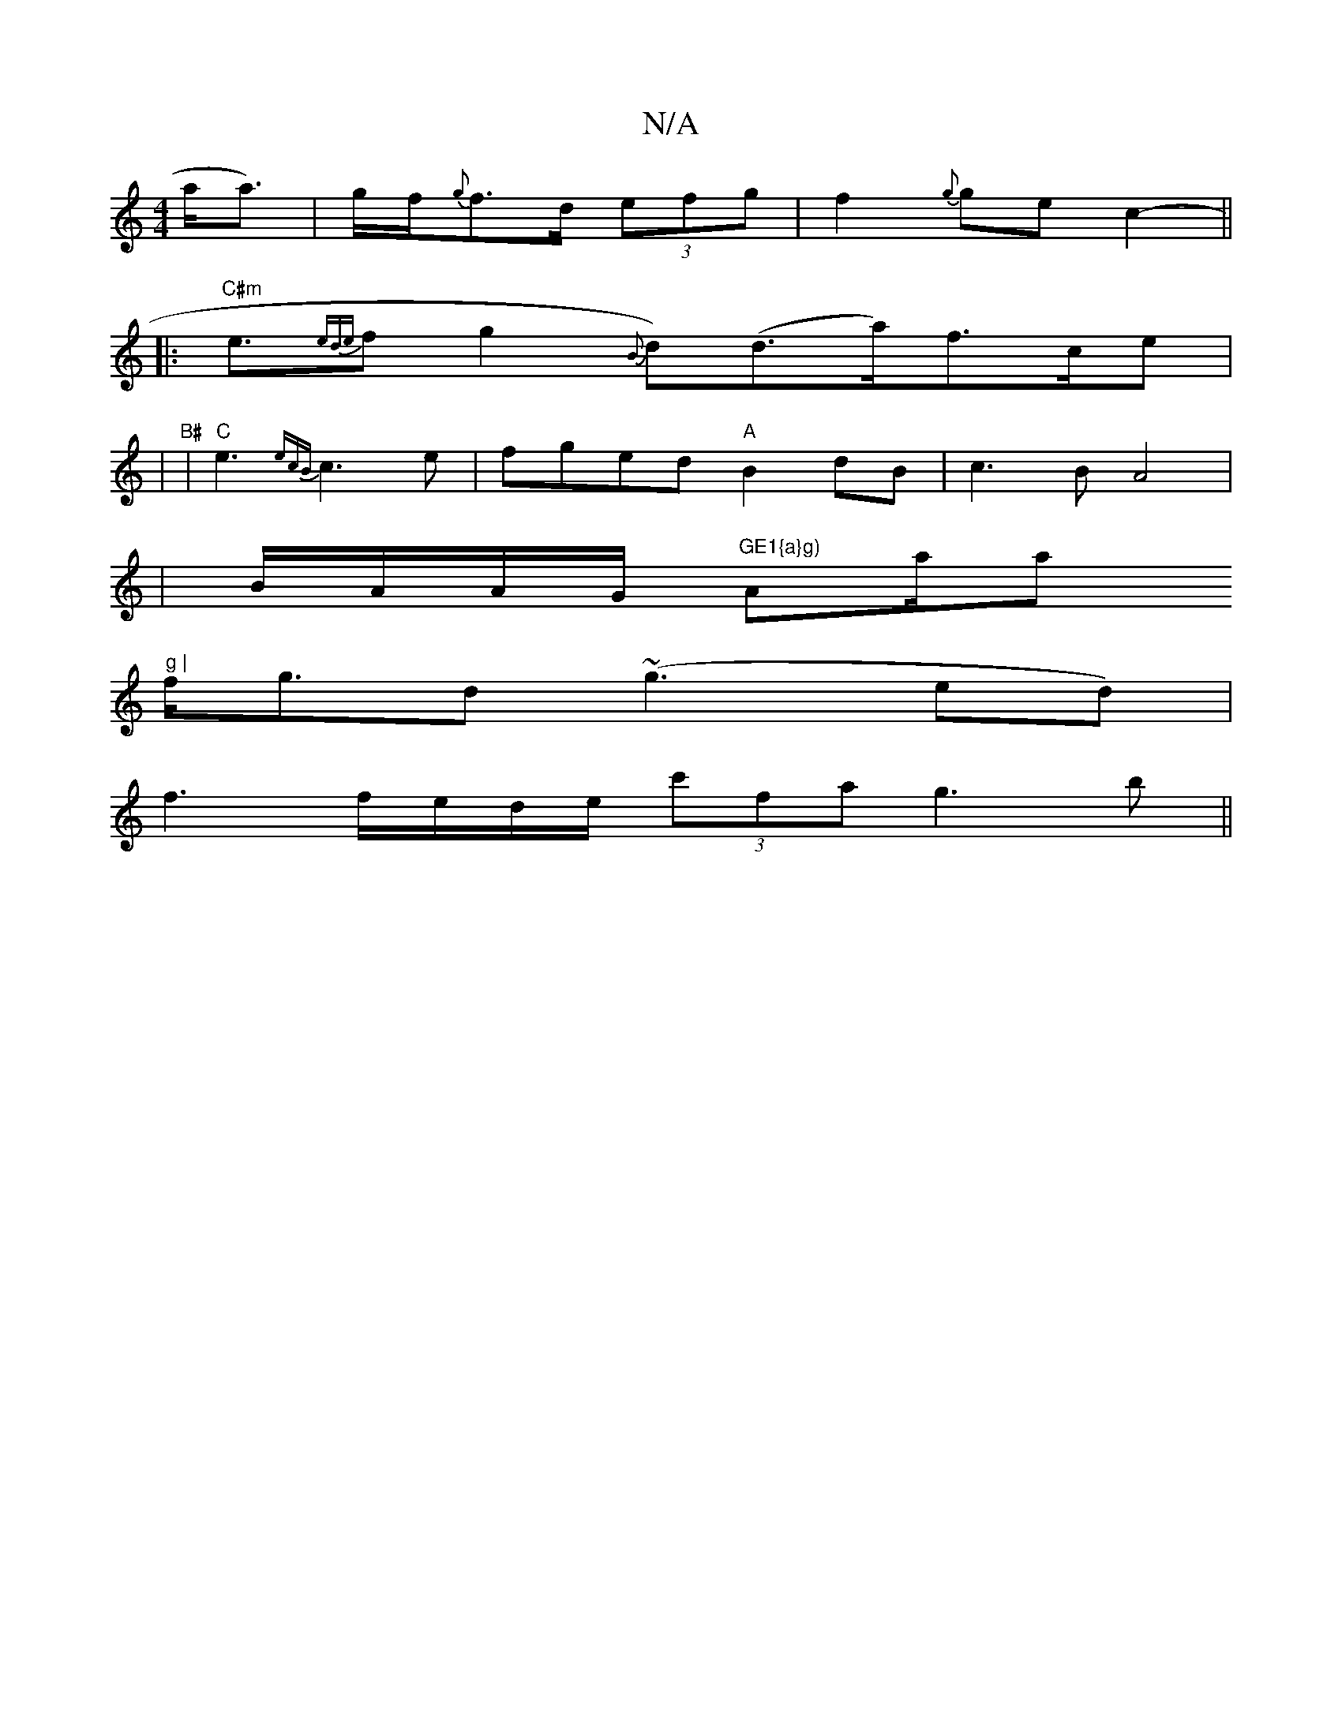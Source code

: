 X:1
T:N/A
M:4/4
R:N/A
K:Cmajor
a<a) | g/f/{g}f>d (3efg | f2 {g}ge c2- ||
|:"C#m"e3/2{ede}f1-g2{B}d)(d>a)f>ce |
|"B#" |"C"e3{ecB}c3e | fged "A"B2dB | c3 B A4|
|B/A/A/G/ "GE1{a}g)"Aa/a" g |
f<gd (~g3 ed) |
f3 f/e/d/e/ (3c'fa g3b ||

